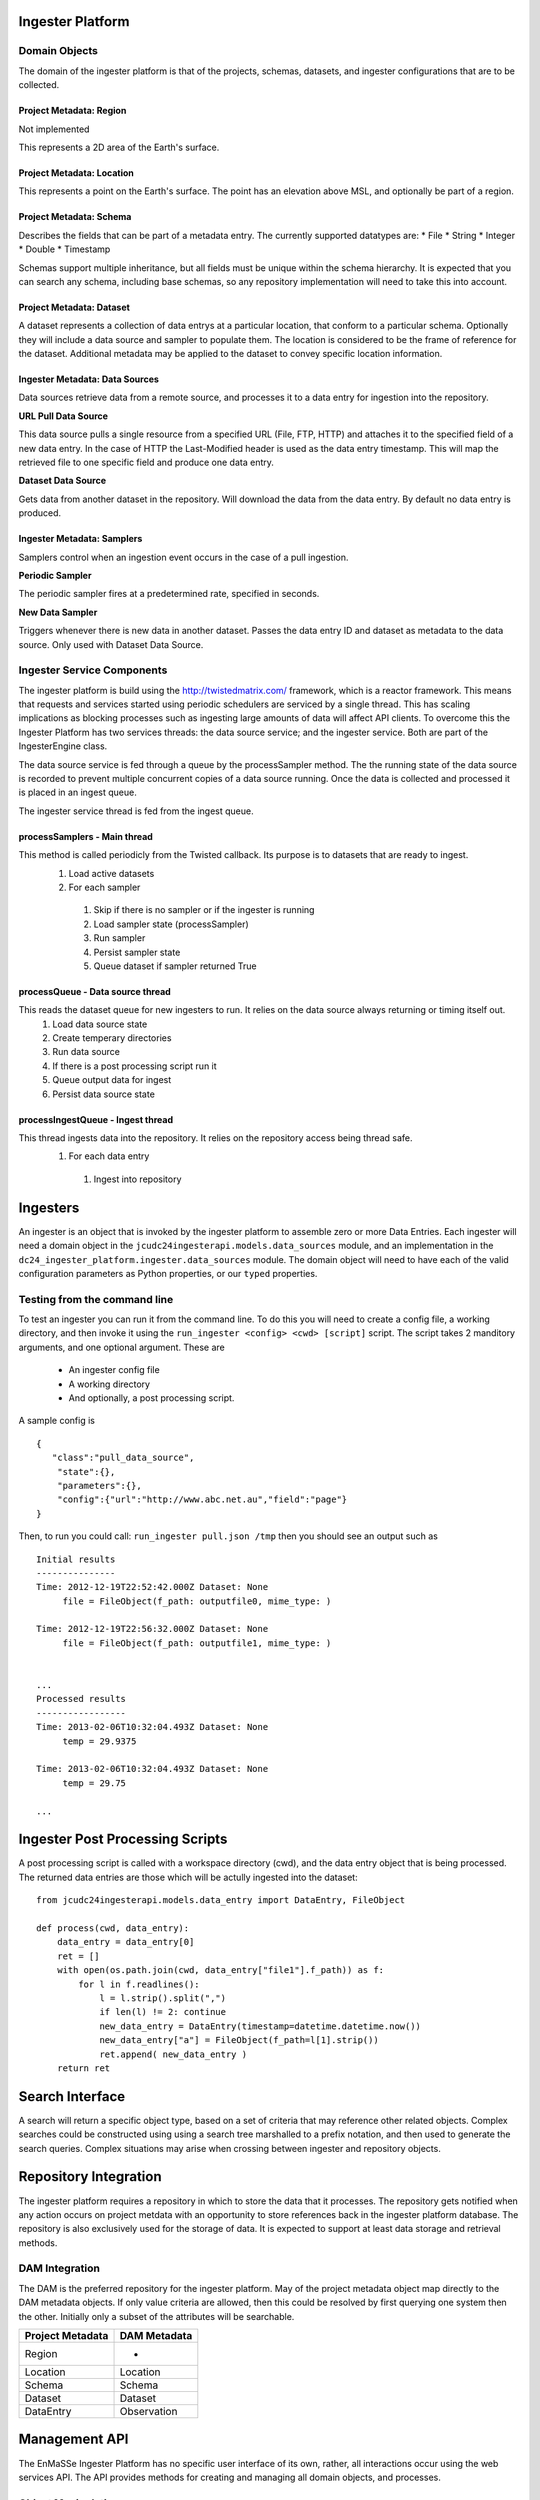 =================
Ingester Platform
=================


.. image:: _static/ingester_platform_components.png

--------------
Domain Objects
--------------

The domain of the ingester platform is that of the projects, schemas, datasets, and ingester configurations that are to be collected.

^^^^^^^^^^^^^^^^^^^^^^^^
Project Metadata: Region
^^^^^^^^^^^^^^^^^^^^^^^^
Not implemented

This represents a 2D area of the Earth's surface.

^^^^^^^^^^^^^^^^^^^^^^^^^^
Project Metadata: Location
^^^^^^^^^^^^^^^^^^^^^^^^^^

This represents a point on the Earth's surface. The point has an elevation above MSL, and optionally be part of a region.


^^^^^^^^^^^^^^^^^^^^^^^^
Project Metadata: Schema
^^^^^^^^^^^^^^^^^^^^^^^^ 

Describes the fields that can be part of a metadata entry. The currently supported datatypes are:
* File
* String
* Integer
* Double
* Timestamp

Schemas support multiple inheritance, but all fields must be unique within the schema hierarchy. It is expected that you can search any schema, including base schemas, so any repository implementation will need to take this into account.

^^^^^^^^^^^^^^^^^^^^^^^^^
Project Metadata: Dataset
^^^^^^^^^^^^^^^^^^^^^^^^^

A dataset represents a collection of data entrys at a particular location, that conform to a particular schema. Optionally they will include a data source and sampler to populate them. The location is considered to be the frame of reference for the dataset. Additional metadata may be applied to the dataset to convey specific location information.

^^^^^^^^^^^^^^^^^^^^^^^^^^^^^^^
Ingester Metadata: Data Sources
^^^^^^^^^^^^^^^^^^^^^^^^^^^^^^^

Data sources retrieve data from a remote source, and processes it to a data entry for ingestion into the repository.

**URL Pull Data Source**

This data source pulls a single resource from a specified URL (File, FTP, HTTP) and attaches it to the specified field of a new data entry. In the case of HTTP the Last-Modified header is used as the data entry timestamp. This will map the retrieved file to one specific field and produce one data entry.

**Dataset Data Source**

Gets data from another dataset in the repository. Will download the data from the data entry. By default no data entry is produced.

^^^^^^^^^^^^^^^^^^^^^^^^^^^
Ingester Metadata: Samplers
^^^^^^^^^^^^^^^^^^^^^^^^^^^

Samplers control when an ingestion event occurs in the case of a pull ingestion.

**Periodic Sampler**

The periodic sampler fires at a predetermined rate, specified in seconds.

**New Data Sampler**

Triggers whenever there is new data in another dataset. Passes the data entry ID and dataset as metadata to the data source. Only used with Dataset Data Source.

---------------------------
Ingester Service Components
---------------------------

The ingester platform is build using the http://twistedmatrix.com/ framework, which is a reactor framework. This means that requests and services started using periodic schedulers are serviced by a single thread. This has scaling implications as blocking processes such as ingesting large amounts of data will affect API clients. To overcome this the Ingester Platform has two services threads: the data source service; and the ingester service. Both are part of the IngesterEngine class.

The data source service is fed through a queue by the processSampler method. The the running state of the data source is recorded to prevent multiple concurrent copies of a data source running. Once the data is collected and processed it is placed in an ingest queue.

The ingester service thread is fed from the ingest queue.

^^^^^^^^^^^^^^^^^^^^^^^^^^^^^
processSamplers - Main thread
^^^^^^^^^^^^^^^^^^^^^^^^^^^^^
This method is called periodicly from the Twisted callback. Its purpose is to datasets that are ready to ingest.
 #. Load active datasets
 #. For each sampler
  #. Skip if there is no sampler or if the ingester is running
  #. Load sampler state (processSampler)
  #. Run sampler
  #. Persist sampler state
  #. Queue dataset if sampler returned True

^^^^^^^^^^^^^^^^^^^^^^^^^^^^^^^^^
processQueue - Data source thread
^^^^^^^^^^^^^^^^^^^^^^^^^^^^^^^^^
This reads the dataset queue for new ingesters to run. It relies on the data source always returning or timing itself out.
 #. Load data source state
 #. Create temperary directories
 #. Run data source
 #. If there is a post processing script run it
 #. Queue output data for ingest
 #. Persist data source state

^^^^^^^^^^^^^^^^^^^^^^^^^^^^^^^^^^
processIngestQueue - Ingest thread
^^^^^^^^^^^^^^^^^^^^^^^^^^^^^^^^^^
This thread ingests data into the repository. It relies on the repository access being thread safe.
 #. For each data entry
  #. Ingest into repository

===========
Ingesters
===========

An ingester is an object that is invoked by the ingester platform to assemble zero or more Data Entries. Each
ingester will need a domain object in the ``jcudc24ingesterapi.models.data_sources`` module, and an implementation
in the ``dc24_ingester_platform.ingester.data_sources`` module. The domain object will need to have each of the
valid configuration parameters as Python properties, or our ``typed`` properties.

-----------------------------
Testing from the command line
-----------------------------

To test an ingester you can run it from the command line. To do this you will need to create a config file, 
a working directory, and then invoke it using the ``run_ingester <config> <cwd> [script]`` script. The script takes 2 manditory 
arguments, and one optional argument. These are
 * An ingester config file
 * A working directory
 * And optionally, a post processing script.

A sample config is ::

   {
      "class":"pull_data_source",
       "state":{},
       "parameters":{},
       "config":{"url":"http://www.abc.net.au","field":"page"}
   }

Then, to run you could call: ``run_ingester pull.json /tmp`` then you should see an output such as ::

   Initial results
   ---------------
   Time: 2012-12-19T22:52:42.000Z Dataset: None
   	file = FileObject(f_path: outputfile0, mime_type: )
   
   Time: 2012-12-19T22:56:32.000Z Dataset: None
   	file = FileObject(f_path: outputfile1, mime_type: )
   
   
   ...
   Processed results
   -----------------
   Time: 2013-02-06T10:32:04.493Z Dataset: None
   	temp = 29.9375
   
   Time: 2013-02-06T10:32:04.493Z Dataset: None
   	temp = 29.75

   ...

================================
Ingester Post Processing Scripts
================================

A post processing script is called with a workspace directory (cwd), and
the data entry object that is being processed. The returned data entries
are those which will be actully ingested into the dataset::

   from jcudc24ingesterapi.models.data_entry import DataEntry, FileObject

   def process(cwd, data_entry):
       data_entry = data_entry[0]
       ret = []
       with open(os.path.join(cwd, data_entry["file1"].f_path)) as f:
           for l in f.readlines():
               l = l.strip().split(",")
               if len(l) != 2: continue
               new_data_entry = DataEntry(timestamp=datetime.datetime.now())
               new_data_entry["a"] = FileObject(f_path=l[1].strip())
               ret.append( new_data_entry )
       return ret

================
Search Interface
================

A search will return a specific object type, based on a set of criteria that may reference other related objects. Complex searches could be constructed using using a search tree marshalled to a prefix notation, and then used to generate the search queries. Complex situations may arise when crossing between ingester and repository objects.

======================
Repository Integration
======================

The ingester platform requires a repository in which to store the data that it processes. The repository gets notified when any action occurs on project metdata with an opportunity to store references back in the ingester platform database. The repository is also exclusively used for the storage of data. It is expected to support at least data storage and retrieval methods.

---------------
DAM Integration
---------------
The DAM is the preferred repository for the ingester platform. May of the project metadata object map directly to the DAM metadata objects. If only value criteria are allowed, then this could be resolved by first querying one system then the other. Initially only a subset of the attributes will be searchable.

================ ============
Project Metadata DAM Metadata
================ ============
Region           -
Location         Location
Schema           Schema
Dataset          Dataset
DataEntry        Observation
================ ============

==============
Management API
==============

The EnMaSSe Ingester Platform has no specific user interface of its own, rather, all interactions occur using the web services API. The API provides methods for creating and managing all domain objects, and processes.

-------------------
Object Manipulation
-------------------

--------------------
Management Processes
--------------------

The main purpose of the EnMaSSe Ingester Platform is to manage data ingestion. The following methods enable this.

^^^^^^^^^^^^^^^^
Enable Ingestion
^^^^^^^^^^^^^^^^

::

    enableDataset(dataset_id)

^^^^^^^^^^^^^^^^^
Disable Ingestion
^^^^^^^^^^^^^^^^^

::

    disableDataset(dataset_id)

^^^^^^^^^^^^^^^^^^^^^^
Reprocess Derived Data
^^^^^^^^^^^^^^^^^^^^^^

::

    runIngester(dataset_id)

It is possible to manually trigger an ingestion of *derived data* in the situation where there is a *raw data dataset*, containing data files, and a *derived dataset* that uses the *raw data dataset* as a dataset data source. This has the caviet that if there is already data in the *derived dataset* then invoking this process may create duplicate data entries.

^^^^^^^^^^^^^^^^^^^^^
Retrieve Ingester Log
^^^^^^^^^^^^^^^^^^^^^

::

    getIngesterEvents(dataset_id)

This method is used for retrieving all the available ingester logs. These can give insight into if any why an ingester process is failing.

